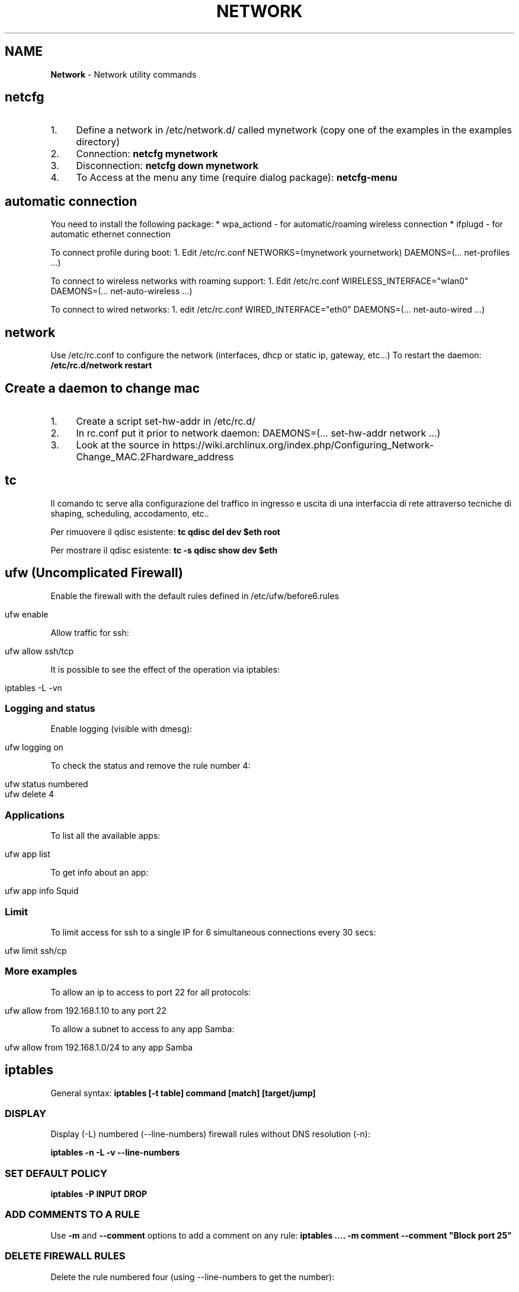 .\" generated with Ronn/v0.7.3
.\" http://github.com/rtomayko/ronn/tree/0.7.3
.
.TH "NETWORK" "1" "June 2018" "Filippo Squillace" "network"
.
.SH "NAME"
\fBNetwork\fR \- Network utility commands
.
.SH "netcfg"
.
.IP "1." 4
Define a network in /etc/network\.d/ called mynetwork (copy one of the examples in the examples directory)
.
.IP "2." 4
Connection: \fBnetcfg mynetwork\fR
.
.IP "3." 4
Disconnection: \fBnetcfg down mynetwork\fR
.
.IP "4." 4
To Access at the menu any time (require dialog package): \fBnetcfg\-menu\fR
.
.IP "" 0
.
.SH "automatic connection"
You need to install the following package: * wpa_actiond \- for automatic/roaming wireless connection * ifplugd \- for automatic ethernet connection
.
.P
To connect profile during boot: 1\. Edit /etc/rc\.conf NETWORKS=(mynetwork yournetwork) DAEMONS=(\.\.\. net\-profiles \.\.\.)
.
.P
To connect to wireless networks with roaming support: 1\. Edit /etc/rc\.conf WIRELESS_INTERFACE="wlan0" DAEMONS=(\.\.\. net\-auto\-wireless \.\.\.)
.
.P
To connect to wired networks: 1\. edit /etc/rc\.conf WIRED_INTERFACE="eth0" DAEMONS=(\.\.\. net\-auto\-wired \.\.\.)
.
.SH "network"
Use /etc/rc\.conf to configure the network (interfaces, dhcp or static ip, gateway, etc\.\.\.) To restart the daemon: \fB/etc/rc\.d/network restart\fR
.
.SH "Create a daemon to change mac"
.
.IP "1." 4
Create a script set\-hw\-addr in /etc/rc\.d/
.
.IP "2." 4
In rc\.conf put it prior to network daemon: DAEMONS=(\.\.\. set\-hw\-addr network \.\.\.)
.
.IP "3." 4
Look at the source in https://wiki\.archlinux\.org/index\.php/Configuring_Network\-Change_MAC\.2Fhardware_address
.
.IP "" 0
.
.SH "tc"
Il comando tc serve alla configurazione del traffico in ingresso e uscita di una interfaccia di rete attraverso tecniche di shaping, scheduling, accodamento, etc\.\.
.
.P
Per rimuovere il qdisc esistente: \fBtc qdisc del dev $eth root\fR
.
.P
Per mostrare il qdisc esistente: \fBtc \-s qdisc show dev $eth\fR
.
.SH "ufw (Uncomplicated Firewall)"
Enable the firewall with the default rules defined in /etc/ufw/before6\.rules
.
.IP "" 4
.
.nf

ufw enable
.
.fi
.
.IP "" 0
.
.P
Allow traffic for ssh:
.
.IP "" 4
.
.nf

ufw allow ssh/tcp
.
.fi
.
.IP "" 0
.
.P
It is possible to see the effect of the operation via iptables:
.
.IP "" 4
.
.nf

iptables \-L \-vn
.
.fi
.
.IP "" 0
.
.SS "Logging and status"
Enable logging (visible with dmesg):
.
.IP "" 4
.
.nf

ufw logging on
.
.fi
.
.IP "" 0
.
.P
To check the status and remove the rule number 4:
.
.IP "" 4
.
.nf

ufw status numbered
ufw delete 4
.
.fi
.
.IP "" 0
.
.SS "Applications"
To list all the available apps:
.
.IP "" 4
.
.nf

ufw app list
.
.fi
.
.IP "" 0
.
.P
To get info about an app:
.
.IP "" 4
.
.nf

ufw app info Squid
.
.fi
.
.IP "" 0
.
.SS "Limit"
To limit access for ssh to a single IP for 6 simultaneous connections every 30 secs:
.
.IP "" 4
.
.nf

ufw limit ssh/cp
.
.fi
.
.IP "" 0
.
.SS "More examples"
To allow an ip to access to port 22 for all protocols:
.
.IP "" 4
.
.nf

ufw allow from 192\.168\.1\.10 to any port 22
.
.fi
.
.IP "" 0
.
.P
To allow a subnet to access to any app Samba:
.
.IP "" 4
.
.nf

ufw allow from 192\.168\.1\.0/24 to any app Samba
.
.fi
.
.IP "" 0
.
.SH "iptables"
General syntax: \fBiptables [\-t table] command [match] [target/jump]\fR
.
.SS "DISPLAY"
Display (\-L) numbered (\-\-line\-numbers) firewall rules without DNS resolution (\-n):
.
.P
\fBiptables \-n \-L \-v \-\-line\-numbers\fR
.
.SS "SET DEFAULT POLICY"
\fBiptables \-P INPUT DROP\fR
.
.SS "ADD COMMENTS TO A RULE"
Use \fB\-m\fR and \fB\-\-comment\fR options to add a comment on any rule: \fBiptables \.\.\.\. \-m comment \-\-comment "Block port 25"\fR
.
.SS "DELETE FIREWALL RULES"
Delete the rule numbered four (using \-\-line\-numbers to get the number):
.
.P
\fBiptables \-D INPUT 4\fR
.
.P
Delete from a particular rule:
.
.P
\fBiptables \-D INPUT \-s 202\.54\.1\.1 \-j DROP\fR
.
.P
Delete all rules: \fBiptables \-F\fR
.
.P
Delete a chain: \fBiptables \-X\fR
.
.P
Delete all rule for a table: \fBiptables \-t [nat|mangle] \-F\fR
.
.SS "INSERT OR APPEND FIREWALL RULES"
To insert in position 2: \fBiptables \-I INPUT 2 \-s 202\.54\.1\.2 \-j DROP\fR
.
.P
To append: \fBiptables \-A INPUT \-i eth1 \-s 192\.168\.0\.0/24 \-j DROP\fR
.
.SS "NAT"
Destination NAT: \fBiptables \-t nat \-A PREROUTING \-p tcp \-d 80\.182\.53\.192 \-dport 80 \-j DNAT \-to\-destination 10\.0\.0\.2:80\fR
.
.P
Source NAT: \fBiptables \-t nat \-A POSTROUTING \-o ppp0 \-j SNAT \-to\-source 150\.92\.48\.25\fR
.
.P
Redirect: \fBiptables \-t nat \-A PREROUTING \-p tcp \-\-destination\-port 80 \-j REDIRECT \-\-to\-port 10000\fR
.
.P
Masquerade (change the source IP with the public one): \fBiptables \-t nat \-A POSTROUTING \-o ppp0 \-j MASQUERADE\fR
.
.SS "SAVE/RESTORE"
Serve per salvare l\'insieme di regole (rule\-set) all\'interno di un file\. \-c serve a mantenere memorizzati i contatori dei byte e dei pacchetti\. Qst opzione può servire quando occorre chiudere il firewall, in qst modo le info relative alle quantità di byte e pacchetti rimangono comunque memorizzate\. \-t indica quali tabelle memorizzare (nat, mangle, filter, raw) nel file se omesso memorizza tutte le tabelle nel file\.
.
.P
\fBiptables\-save [\-c] [\-t table] > /etc/iptables/mytables\.rules\fR
.
.P
Serve a caricare il file fornito da iptables\-save nel kernel\. \-c serve a mantenere memorizzati i contatori dei byte e dei pacchetti\. Qst opzione può servire quando occorre chiudere il firewall, in qst modo le info relative alle quantità di byte e pacchetti rimangono comunque memorizzate\.\-n dice a iptables\-restore di non sovrascrivere le regole precedenti\. Di default le regole gia\' esistenti vengono eliminate\.
.
.P
\fBiptables\-restore [\-c] [\-n] < /etc/iptables/mytables\.rules\fR
.
.SS "VARIOUS EXAMPLES"
To block port 80 on IP range: \fBiptables \-A INPUT \-i eth1 \-p tcp \-s 192\.168\.1\.0/24 \-\-dport 80 \-j DROP\fR
.
.P
To block traffic for Facebook: Get the IP: \fBhost \-t a www\.facebook\.com\fR
.
.P
Get the belonging CIDR associated: \fBwhois 69\.171\.228\.40 | grep CIDR\fR
.
.P
Block all the outgoing traffic for that CIDR: \fBiptables \-A OUTPUT \-p tcp \-d 69\.171\.224\.0/19 \-j DROP\fR
.
.P
To Log packets in /var/log/messages: \fBiptables \-A INPUT \-i eth1 \-s 10\.0\.0\.0/8 \-j LOG \-\-log\-prefix "IP_SPOOF A: "\fR
.
.P
To log for 5 minutes with a limit of 5 entries: \fBiptables \-A INPUT \-i eth1 \-s 10\.0\.0\.0/8 \-m limit \-\-limit 5/m \-\-limit\-burst 7 \-j LOG \-\-log\-prefix "IP_SPOOF A: "\fR
.
.P
To drop packates from a MAC address: \fBiptables \-A INPUT \-m mac \-\-mac\-source 00:0F:EA:91:04:08 \-j DROP\fR
.
.P
To block a ping request: \fBiptables \-A INPUT \-p icmp \-\-icmp\-type echo\-request \-j DROP\fR
.
.P
Other icmp\-type are: * echo\-reply * destination\-unreachable * time\-exceeded
.
.P
To open a range of ports (supposing the default policy is DROP):
.
.P
\fBiptables \-A INPUT \-m state \-\-state NEW \-m tcp \-p tcp \-\-dport 7000:7010 \-j ACCEPT\fR
.
.P
To open for a range of IPs:
.
.P
\fBiptables \-A INPUT \-p tcp \-dport 80 \-m iprange \-\-src\-range 192\.168\.1\.100\-192\.168\.1\.200 \-j ACCEPT\fR
.
.P
To limit to 3 connections for the same host (\-\-syn is equivalent to \-\-tcp\-flags SYN,RST,ACK,FIN SYN):
.
.P
\fBiptables \-A INPUT \-p tcp \-dport 22 \-\-syn \-m connlimit \-\-connlimit\-above 3 \-j REJECT\fR
.
.SH "ipset"
Allow to keep the iptables rule simple by creating set of addresses or ports that be defined in entries of iptables\.
.
.SS "Set of ports"
To accept all incoming packets towards email ports (23, 110 and 143), we can create an \fIEmailPorts\fR set:
.
.IP "" 4
.
.nf

ipset create EmailPorts bitmap:port range 0\-65535 comment
ipset add EmailPorts 23 comment SMTP
ipset add EmailPorts 110 comment POP3
ipset add EmailPorts 143 comment IMAP
ipset add EmailPorts 152\-155 comment "Additional ports range"
.
.fi
.
.IP "" 0
.
.P
To list the sets:
.
.IP "" 4
.
.nf

ipset list
.
.fi
.
.IP "" 0
.
.P
To create the iptables rule:
.
.IP "" 4
.
.nf

iptables \-A INPUT \-s 192\.0\.2\.0/24 \-p tcp \-m set \-\-match\-set EmailPorts dst \-j ACCEPT
.
.fi
.
.IP "" 0
.
.SS "Set of hosts/subnet"
To accept packets from trusted hosts towards email ports:
.
.IP "" 4
.
.nf

ipset create TrustedHosts hash:ip family inet comment
ipset ad TrustedHosts 192\.0\.2\.10 comment "Alice"
ipset ad TrustedHosts 192\.0\.2\.15 comment "Bob"

iptables \-A INPUT \-p tcp \-\-dport 22 \-m set \-\-match\-set TrustedHosts src \-m set \-\-match\-set EmailPorts dst \-j ACCEPT
.
.fi
.
.IP "" 0
.
.P
To create a subnet:
.
.IP "" 4
.
.nf

ipset create NetworkList hash:net
ipset add NetworkList 10\.1\.0\.0/24
.
.fi
.
.IP "" 0
.
.SS "Combine hosts, protocols and ports"
.
.nf

ipset create AppSupport hash:ip,port
ipset add AppSupport 203\.0\.113\.15,tcp:5000
ipset add AppSupport 203\.0\.113\.15,tcp:5000
ipset add AppSupport 203\.0\.113\.15,tcp:5000

iptables \-A INPUT \-m set \-\-match\-set AppSupport src,dst \-j ACCEPT
.
.fi
.
.SS "Save and restore"
.
.nf

ipset save > /path/to/ipset\.save
ipset restore < /path/to/ipset\.save
.
.fi
.
.SH "nfs"
Server side: Pacchetti necessari:apt\-get install nfs\-kernel\-server nfs\-common portmap\. PASSI DA FARE: 1) scrivere in /etc/exports i permessi (es /home/ 192\.168\.210\.128/24(rw)) leggere il manuale (man exports)\. 2) Riavviare il server: /etc/init\.d/nfs\-kernel\-server restart oppure con exportfs \-a\. 3) Per verificare l\'esportazione showmount \-e Client side: Pacchetti necessari:apt\-get install portmap nfs\-common\. PASSI DA FARE: mount 192\.168\.210\.1:/home/ /mnt/HomeDiUbuntu 2) Se si vuole avviare al boot si modifica /etc/fstab cosi: 192\.168\.210\.1:/home/ /mnt/HomeDiUbuntu nfs rsize=8192,wsize=8192,timeo=14,intr
.
.SH "mtr"
Combine ping and traceroute in one tool giving info about packet loss: \fBmtr \-\-no\-dns 192\.168\.1\.1\fR
.
.P
To give a report: \fBmtr \-\-report 192\.168\.1\.1\fR
.
.SH "traceroute"
To track the route for a TCP connection in a particular port to a host: \fBtraceroute \-T \-p 3306 192\.168\.1\.1\fR
.
.P
To check if a TCP connection is working you can also use telnet: \fBtelnet 192\.168\.1\.1 3306\fR
.
.SH "tcptraceroute"
To track the route for a TCP connection in a particular port to a host: \fBtcptraceroute \-np 3306 192\.168\.1\.1\fR
.
.P
To check if a TCP connection is working you can also use telnet: \fBtelnet 192\.168\.1\.1 3306\fR
.
.SH "hping"
Modes are:
.
.IP "\(bu" 4
\-\-udp
.
.IP "\(bu" 4
\-\-tcp (default)
.
.IP "\(bu" 4
\-\-icmp
.
.IP "\(bu" 4
\-\-scan
.
.IP "\(bu" 4
\-\-listen
.
.IP "\(bu" 4
\-\-rawip
.
.IP "" 0
.
.P
Makes a traceroute: \fBsudo hping3 \-\-traceroute \-V \-\-udp www\.google\.com\fR
.
.P
Sends only one packet from port 6000 (\-S syn/\-A ack/\-F fin) on 80 port: \fBsudo hping3 \-c 1 \-V \-S \-p 80 \-s 6000 192\.168\.1\.1\fR
.
.P
Choose an arbitrary source IP and send packets to port 80 with interval 1500msec: \fBsudo hping3 \-\-spoof 1\.2\.3\.4 \-S 10\.20\.30\.40 \-p 80 \-i u1500\fR
.
.P
Also with random source IP: \fBsudo hping3 192\.168\.1\.1 \-\-udp \-\-rand\-source\fR
.
.P
Scan the port (using \-S syn/\-A ack/\-F fin): \fBsudo hping3 192\.168\.1\.1 \-S \-\-scan 1\-1024\fR
.
.SS "Listen mode"
To listen on port 80 and use a password to authenticate for executing whatever command remotely/locally: \fBsudo hping3 \-I eth0 \-p 80 \-\-listen mypassword | /bin/sh\fR
.
.P
Now, in order to run the command \fBls\fR type the following on browser:\fBhttp://localhost/mypasswordls\fR
.
.P
Same thing can be by writing "mypasswordls" inside a \fBtelnet\fR session: \fBtelnet localhost 80\fR
.
.SH "netcat"
The option \-p correspond always to the local port\. The option \-z is used for port scanning but not for sending data\.
.
.SS "Connect mode"
To just verify a certain port is opened: \fBnc \-vz www\.cyberciti\.biz 443\fR
.
.P
To check connection to server\.com:8080 from source port 1025 waiting for one second: \fBnc \-w1 \-z \-u \-p 1025 server\.com 8080\fR
.
.P
To send a message from client to server: \fBecho "nc is awesome!" | nc localhost 8080\fR
.
.SS "Listen mode"
To continuosly (with \-z) listen for UDP packets: \fBnc \-l \-p 8080 \-z localhost\fR
.
.P
To send a message from server to client: echo "Yeah, it is true!" | nc \-l \-p 8080
.
.SS "Execute remotely a command"
Listen to a port \- 3005 and execute /usr/bin/w command when client connects: \fB$ nc \-l \-p 3005 \-e /usr/bin/w\fR
.
.P
Later just do: \fBtelnet localhost 3005\fR
.
.SS "Check connectivity without netcat!"
.
.nf

echo > /dev/tcp/www\.cyberciti\.biz/443
.
.fi
.
.P
Ref: https://www\.cyberciti\.biz/faq/ping\-test\-a\-specific\-port\-of\-machine\-ip\-address\-using\-linux\-unix/
.
.SH "socat"
Aka (SOcket CAT)\. It allows to establish two bidirectional byte streams that can be used for many purposes\.
.
.P
More info: http://www\.cyberciti\.biz/faq/linux\-unix\-tcp\-port\-forwarding/ Snippets: http://www\.dest\-unreach\.org/socat/doc/socat\.html#EXAMPLES
.
.SS "TCP proxy Port Forwarder"
To redirect all connections on port 80 to a remote host in port 22: \fBsudo socat TCP\-LISTEN:80,fork TCP:192\.168\.0\.2:22\fR
.
.P
Then you can access to the remote host via ssh using local connection: \fBssh \-p 80 localhost\fR
.
.SS "Listen mode"
Accept all connections in port 5555 and execute ls command in a sandbok with sandbox as user\. Use pty to communicate between socat and ls; redirect the stderr to stdout so that the error can be transferred via socat\. \fBsocat TCP4\-LISTEN:5555,fork \e EXEC:/bin/usr/ls,chroot=/home/sandbox,su\-d=sandbox,pty,stderr\fR
.
.P
Accept all connections and the data sent by the clients are appended to /tmp/in\.log\. Allow immediate restart of the server process (reuseaddr): \fBsocat \-u TCP4\-LISTEN:3334,reuseaddr,fork \e OPEN:/tmp/in\.log,creat,append\fR
.
.P
An OpenSSL server: \fBsocat SSL\-LISTEN:4443,reuseaddr,pf=ip4,fork,cert=server\.pem,cafile=client\.crt PIPE\fR
.
.SS "Connect to service"
Transfer data between stdin and local port 8080: \fBecho ciao | socat \- TCP4:localhost:8080\fR
.
.P
Transfer data with readline and store them in ~/\.http_history\. The option \-d \-d will print the progress and crnl will correct line termination char instead of NL: \fBsocat \-d \-d READLINE,history=$HOME/\.http_history TCP4:localhost:8080,crnl\fR
.
.P
Connect to ssh server\. Uses pty for communication between socat and ssh, control the ssh terminal tty (ctty) and makes the pty the owner of the new process group (setsid), so ssh accepts the password from socat: \fB(sleep 5; echo oneone; sleep 5; echo ls; sleep 1) | socat \- EXEC:\'ssh \-l feel 192\.168\.0\.23\',pty,setsid,ctty\fR
.
.P
A OpenSSL client that tries to connect to a SSL server\. In case of client authentication, the cert is used to specify the client certificate\. The first address (\'\-\') can be replaced by almost any other socat address: \fBsocat \- SSL:server:4443,cafile=server\.crt,cert=client\.pem\fR
.
.P
Unidirectional data transfer (\-u)\. Socat transfers data from file /tmp/readdata, starting at its current end (seek\-end=0 lets socat start reading at current end of file; use seek=0 or no seek option to first read the existing data) in a "tail \-f" like mode (ignoreeof)\. The "file" might also be a listening UNIX domain socket (do not use a seek option then): \fBsocat \-u /tmp/readdata,seek\-end=0,ignoreeof \-\fR
.
.SH "curl"
In generale, consente di trasferire documenti HTML request di tipo GET o POST e ricevere dal server response\. I parametri generali sono:
.
.P
\fB\-v\fR Estremamente utile per fare debug\. Mostra i messaggi che vengono trasferiti dal client al server e viceversa\.
.
.P
\fB\-i\fR Mostra i campi dell\'header nascosti
.
.P
\fB\-I\fR Mostra solo l\'header\.
.
.P
\fB\-X "type"\fR Definisci il tipo di request (GET, POST, PUT\.\.\.)
.
.P
\fB\-u "user":"pass"\fR Permette l\'autenticazione\. Nel caso in cui non funziona provare con queste altre opzioni \-\-ntlm, \-\-digest, \-\-negotiate o \-\-anyauth (in base alla risposta che da il server)
.
.P
\fB\-A "string"\fR Consente di cambiare il campo User\-Agent dell\'intestazione\. A volte conviene mettere user\-agent di un browser\.
.
.P
\fB\-L\fR Opzione molto utile\. Specifica a curl di seguire l\'url contenuto nel campo Location\.
.
.P
\fB\-H "string"\fR Personalizzazione dell\'header\. Ad esempio \-H "Destination: http://moo\.com/nowhere"
.
.P
\fB\-b "name=string/file"\fR Consente di leggere i cookies
.
.P
\fB\-c "file"\fR Scrive i cookies dopo l\'operazione
.
.P
\fB\-D "file"\fR Scrive gli header in questo file
.
.P
\fB\-d "string"\fR Corpo di una richiesta POST\. Conviene mandare i dati nello stesso ordine con cui un browser li manda\.
.
.P
\fB\-e "string"\fR Imposta un valore al campo Referer dell\'intestazione
.
.P
\fB\-G\fR Non molto utile\. Serve solo per specificare che i dati contenuti in \-d vengano usati per fare un HTTP GET piuttosto che un HTTP POST
.
.P
I campi di una form che sono nascosti (ad esempio input type=hidden) vengono gestiti allo stesso modo degli altri\. Gestisce automaticamente SSL\.
.
.P
HEAD Request (to get the info about the file and the server): \fBcurl \-I http://s0\.cyberciti\.org/images/misc/static/2012/11/ifdata\-welcome\-0\.png\fR
.
.P
GET Request: \fBcurl \-v \-c cookies\.txt \-b cookies\.txt \-L "www\.hotmail\.com/when/junk\.cgi?birthyear=1905&amp;press=OK"\fR
.
.P
POST Request: \fBcurl \-v \-c cookies\.txt \-b cookies\.txt \-L \-d "birthyear=1905&amp;press=%20OK%20" www\.hotmail\.com/when/junk\.cgi\fR dove l\'indirizzo url lo si trova nella form nell\'attributo action
.
.P
POST REquest with automatic data encode: \fBcurl \-c cookies\.txt \-b cookies\.txt \-L \-\-data\-urlencode "name=I am Daniel" www\.example\.com\fR
.
.P
PUT Request: \fBcurl \-v \-L \-c cookies\.txt \-b cookies\.txt \-T uploadfile www\.uploadhttp\.com/receive\.cgi\fR
.
.P
Quando nella form è presente l\'oggetto per uplodare file(ad esempio due oggetti nella form: input type=file name=upload e altro input type=submit name=press value=OK), esso può essere fatto tramite il seguente comando curl: \fBcurl \-v \-c cookies\.txt \-b cookies\.txt \-L \-F upload=@localfilename \-F press=OK [URL]\fR
.
.P
To know the public IP of your machine: \fBcurl ifconfig\.me\fR
.
.P
To know the public IP and other more info: \fBcurl http://freegeoip\.net/json/\fR
.
.P
To know the timezone: \fBcurl http://freegeoip\.net/tz/json/US/10\fR
.
.P
Resume a previous download partially completed: \fBcurl \-L \-O \-C \- http://ftp\.ussg\.iu\.edu/linux/centos/6\.5/isos/x86_64/CentOS\-6\.5\-x86_64\-bin\-DVD1\.iso\fR
.
.P
To download the first 20000 bytes and complete the remaining download later: \fBcurl \-o file\.png \-\-header "Range: bytes=0\-20000" http://s0\.cyberciti\.org/images/misc/static/2012/11/ifdata\-welcome\-0\.png\fR
.
.P
Or: \fBcurl \-r 0\-20000 \-o file\.png http://s0\.cyberciti\.org/images/misc/static/2012/11/ifdata\-welcome\-0\.png\fR
.
.P
\fBcurl \-o file\.png \-C 20001 http://s0\.cyberciti\.org/images/misc/static/2012/11/ifdata\-welcome\-0\.png\fR
.
.SS "Using Telnet"
Use the \'\-v\' option from curl you get the HTTP request can be used in \fItelnet\fR
.
.IP "" 4
.
.nf

telnet s0\.cyberciti\.org 80
GET /images/misc/static/2012/11/ifdata\-welcome\-0\.png HTTP/1\.1
Host: s0\.cyberciti\.org
Range: bytes=0\-1024
.
.fi
.
.IP "" 0
.
.SH "arp"
Consente di ricavare l\'indirizzo MAC a partire dall\'indirizzo IP: \fBarp 192\.168\.1\.1\fR
.
.SH "nmap"
Host discovery (ping scan): \fBnmap \-sP \-n 192\.168\.1\.0\-255\fR
.
.SS "Port scanning"
Using SYN packets: \fBnmap \-sS \-n 192\.168\.1\.\e*\fR
.
.P
Using ACK packets: \fBnmap \-sA \-n \-A 192\.168\.1\.1\fR
.
.P
Using NULL: \fBnmap \-sN \-n \-A 192\.168\.1\.1\fR
.
.P
Detect remote services version number(sV) and OS (A): \fBnmap \-A \-sV 192\.168\.1\.1\fR
.
.P
When protected by firewall: \fBnmap \-PN 192\.168\.1\.1\fR
.
.P
Scan specific port (with Tcp or Udp): \fBnmap \-p U:53,111,137,T:21\-25,80,139,8080 192\.168\.1\.1\fR
.
.P
To read a list of host in a file and scan them: \fBnmap \-iL /tmp/file\.txt\fR
.
.P
Show interface list and routes: \fBnmap \-\-iflist\fR
.
.P
MAC spoof: \fBnmap \-\-spoof\-mac MAC\-ADDRESS\-HERE 192\.168\.1\.1\fR
.
.P
Awesome GUI interface is zenmap
.
.P
Ref: https://www\.cyberciti\.biz/networking/nmap\-command\-examples\-tutorials/
.
.SH "macof"
consente di fare flooding su uno switch per facilitare lo sniffing!
.
.SH "lynx"
browser web su SHELL!!!!
.
.SH "ipcalc"
Good tutorial for the basic options here \fIhttps://www\.linux\.com/learn/intro\-to\-linux/2017/8/how\-calculate\-network\-addresses\-ipcalc\fR\.
.
.SH "route"
permette di visualizzare/manipolare la tabella di routing di un interfaccia di rete\. \-n premette di visualizzare la tabella\. Es route add default gw 192\.168\.0\.1 permette di aggiungere un regola della tabella, route add \-host server\.it reject permette di rifiutare un indirizzo
.
.SH "etherape"
programma che visualizza il traffico di rete\. simile a wireshark
.
.SH "apachectl"
serve a start/stop apache
.
.SH "atftpd"
server FTP
.
.SH "slattach \-p cslip \-s 38400 ttyS1"
permette di creare un collegamento tra un interfaccia di rete e una linea seriale\. \-p "prot" indica il protocollo, \-s "speed" indica la velocità
.
.SH "vncserver"
permette di attivare VNCServer è necessario specificare la password per l\'accesso
.
.SH "minicom"
è una applicazione per la connessione telefonica ad un sistema, permettendo cosi di accedere ad un terminale del tipo ttyS0\. Basta semplicemente inserire il numero di telefono dell\'abitazione, username e password\. Per accedere come root ricordare di abilitare l\'accesso remoto sul terminale nel file /etc/securetty
.
.SH "ftp host port"
è un CLient FTP
.
.SH "ssh"
To access with enabling compression \fBssh \-C user@host\fR
.
.P
X11 Forwarding Per comprimere i dati trasmessi e abilitare l\'inoltro X11: \fBssh \-X \-C user@host\fR
.
.P
It\'s possible to use the option \-Y the X11 forward \fBssh \-Y \-C user@host\fR
.
.P
The X11 forward automatically set the DISPLAY variable environment in order to have the right forward\. So, it\'s not necessary to set the DISPLAY variable\. Se si vuole avviare un\'applicazione specificando un dato terminale: \fBexport DISPLAY=localhost:0\.0\fR
.
.P
Per mostrare i DISPLAY degli altri terminali attivi basta usare il comando who\.
.
.SS "ssh tunnelling (TCP forwarding)"
For define a ssh tunnel: \fBssh \-f \-N \-L localhost:24800:server:24800 user@server\fR
.
.P
Options:
.
.IP "\(bu" 4
\fB\-N\fR No remote command will be execute
.
.IP "\(bu" 4
\fB\-f\fR Set the ssh to background
.
.IP "\(bu" 4
\fB\-L\fR \fIport\fR define the local and remote socket which set the tunnel
.
.IP "" 0
.
.P
Additional options:
.
.IP "\(bu" 4
\fB\-p\fR \fIport\fR Port to connect to on the remote host
.
.IP "" 0
.
.P
In order to connect to a firewalled box (natbox) from an internet reachable box (openbox), establish a reverse tunnel in the natbox:
.
.P
\fBssh \-fN \-R 5555:localhost:22 openboxuser@OPENbox\.example\.com\fR
.
.P
This forward traffic on port 5555 of openbox to port 22 of natbox\.
.
.P
Options:
.
.IP "\(bu" 4
\fB\-R\fR \fIport\fR Specifies that the given port on the remote (server) host is to be forwarded to the given host and port on the local side\.
.
.IP "" 0
.
.P
Type the following command on OPENbox:
.
.P
\fBssh \-p5555 natboxuser@localhost\fR
.
.P
In order to reach the natbox endpoint from an external host outside the openbox host: \fBssh \-fN \-R OPENbox\.example\.com:5555:localhost:22 openboxuser@OPENbox\.example\.com\fR
.
.P
Then, you can access via from any host: \fBssh \-p5555 natboxuser@OPENbox\.example\.com\fR
.
.P
Ref\.: http://xmodulo\.com/access\-linux\-server\-behind\-nat\-reverse\-ssh\-tunnel\.html
.
.SS "Proxy command"
To go through one host to reach another server:
.
.IP "" 4
.
.nf

ssh \-t \-o ProxyCommand=\'ssh firewall_host nc remote_host 22\' remote_host
.
.fi
.
.IP "" 0
.
.P
Or:
.
.IP "" 4
.
.nf

ssh \-o "ProxyCommand ssh user@reachable_host \-W %h:%p" user@unreacheable_host
.
.fi
.
.IP "" 0
.
.P
Also:
.
.IP "" 4
.
.nf

ssh \-tt firewall_host ssh \-tt remote_host
.
.fi
.
.IP "" 0
.
.P
Ref\.: http://www\.cyberciti\.biz/faq/linux\-unix\-ssh\-proxycommand\-passing\-through\-one\-host\-gateway\-server/
.
.P
See also: \fIsocat\fR
.
.SH "telnet [\- l utente] [host [port]]"
telnet\. \-e [char] specifichi il carattere di escape per uscire dalla connessione
.
.SH "mail"
permette di spedire e ricevere posta da un utente ad un altro del sistema\. mail \-s "oggetto" \-u "utente" invia un msg all utente, \-f permette di visualizzare la casella di posta Send the output of a command: \fBecho test | mail \-s ASubject $USER@mail\.com\fR
.
.SH "talk utente@host opp talk pts/0"
permette di comunicare (non ho capito cm funziona)\. pts/0 specifica il terminale anziche l\'utente
.
.SH "write utente\-locale [tty]"
simile a talk ma unidirezionale, manda un messaggio ad un utente di un sistema\. tty indica il terminale su cui spedire il messaggio
.
.SH "mutt"
client di posta elettronica
.
.SH "irc [nick] server\.it"
chat\. /join \- canale permette di entrare in un canale, /leave \- canale permette di lasciarlo, /list \-MIN 5 \-MAX 20 \-PUBLIC \-NAME lista i canali con un min di partecipanti 5 e un max 20, di tipo publico e ordinati per nome, /help lista di comandi, /quit esci\. Esiste anche una chat migliore per console bitchx
.
.SH "netstat"
Shows all the connections active on the system\. Shows all connection UDP, TCP and Unix: \fBnetstat \-a\fR
.
.P
Only TCP/UDP connections: \fBnetstat \-aut\fR
.
.P
Doesn\'t make a DNS resolution (more efficient): \fBnetstat \-an\fR
.
.P
Shows the list Lista delle porte in ascolto: \fBnetstat \-l\fR
.
.P
Continue monitoring of connection: \fBnetstat \-c\fR
.
.P
Shows the processes with PID (use also lsof \-i): \fBnetstat \-pa\fR
.
.P
List of network interfaces: \fBnetstat \-i\fR
.
.P
Kernel routing table: \fBnestat \-r\fR
.
.SH "ss Dump socket statistics"
Syntax is similar to \fBnetstat\fR but \fBss\fR allows more complex filtering\.
.
.P
For example to list of listen port with TCP/UDP protocol: \fBss \-nutlp\fR
.
.P
List of established connections with HTTPS (443) source port: \fBss \-np state established \'( sport = :https )\'\fR
.
.P
List of listening port for mail server: \fBss \-np state listening \'( sport = :pop3s or sport = :imaps or sport = :ssmtp )\'\fR
.
.P
List of listening ports from 500 to 100: \fBss \-np state listening \'( sport ge 500 and sport le 1000 )\'\fR
.
.SH "ipchains \-A input \-j REJECT \-s XXX\.XXX\.XXX\.XXX \-d 0/0 \-p all"
inibisce le connessione al sistema da parte XXX\.XXX\.XXX\.XXX, applicando una regola\.
.
.SH "Client per dhcp con dhclient"
Per richiedere al server dhcp un indirizzo IP invocare il seguente comando: \fBdhclient\fR
.
.SH "tcpdchk"
controlla la configurazione di TCP_WRAPPER segnalando config errate sui file /etc/hosts\.deny /etc/hosts\.allow
.
.SH "tcpdump"
Sniff packets from the interface eth0 and read the filtering rule from file: \fBtcpdump \-i eth0 \-F file\fR
.
.P
Display traffic from a particular host(\-p avoid promiscous mode of the interface): \fBtcpdump \-p \-nv host 192\.168\.1\.1\fR
.
.P
Display traffic about DNS: \fBtcpdump \-i eth1 \'udp port 53\'\fR
.
.P
Display all FTP session to 202\.54\.1\.5: \fBtcpdump \-i eth1 \'dst 202\.54\.1\.5 and (port 21 or 20)\'\fR
.
.P
Display all HTTP session to 192\.168\.1\.5: \fBtcpdump \-ni eth0 \'dst 192\.168\.1\.5 and tcp and port http\'\fR
.
.P
Use wireshark to view detailed information about files (\-s 0 allow to get all the bytes of the packages): \fBtcpdump \-n \-i eth1 \-s 0 \-w output\.txt src or dst port 80\fR
.
.P
To display all IPv4 HTTP packets to and from port 80, i\.e\. print only packets that contain data, not, for example, SYN and FIN packets and ACK\-only packets, enter:
.
.P
\fBtcpdump \'tcp port 80 and (((ip[2:2] \- ((ip[0]&amp;0xf)<<2)) \- ((tcp[12]&amp;0xf0)<<2)) != 0)\'\fR
.
.SH "ifconfig eth0 192\.168\.0\.1/24"
può configurare una interfaccia di rete in caso di assenza del dhcp per esempio\. 192\.168\.0\.1 è indIP, /24 indica la netmask
.
.SH "ip"
Replacement of legacy \fBifconfig\fR and \fBroute\fR commands\.
.
.P
Find the IP address:
.
.IP "" 4
.
.nf

ip addr show
.
.fi
.
.IP "" 0
.
.P
Display the routing table:
.
.IP "" 4
.
.nf

ip route list
.
.fi
.
.IP "" 0
.
.P
Monitor changes in network interfaces (prefixed with \fIlink\fR subcommand), routing tables (\fIroute\fR subcommand), IP address (\fIaddr\fR subcommand) or ARP address of neighbors on the local host (\fIneigh\fR subcommand):
.
.IP "" 4
.
.nf

ip monitor all
.
.fi
.
.IP "" 0
.
.P
Get statistics about packets:
.
.IP "" 4
.
.nf

ip \-s link list wlp3s0
.
.fi
.
.IP "" 0
.
.SH "Deal with DNS lookup"
.
.SS "Static mapping"
In case the DNS does not contain the names required, a static mapping can be specified in \fB/etc/hosts\fR file\. For example the \fBlocalhost\fR name can be mapped to \fB127\.0\.0\.1\fR ip:
.
.IP "" 4
.
.nf

127\.0\.0\.1    localhost
.
.fi
.
.IP "" 0
.
.P
\fB\fIImportant NOTE\fR\fR:
.
.P
Make sure that the file \fB/etc/nsswitch\.conf\fR contains the line:
.
.IP "" 4
.
.nf

hosts:        files dns
.
.fi
.
.IP "" 0
.
.P
Which tells a program to first interrogate \fB/etc/hosts\fR file and then fall back to DNS\.
.
.P
There is \fB/etc/host\.conf\fR file that use a keyword \fIorder\fR which is used on old C library for controlling the order lookup\. Nowadays, \fB/etc/nsswitch\.conf\fR is the default file for domain name resolution\. The file \fB/etc/host\.conf\fR is still used for different purposes always related to the host lookup\.
.
.SS "Validate /etc/hosts mappings"
\fB\fIImportant NOTE\fR\fR:
.
.P
Do not use the commands \fBdig\fR or \fBhost\fR to validate the /etc/hosts file\. Those commands are for DNS purpose only and use \fIlibresolv\fR to perform DNS queries directly\.
.
.P
Fortunately, most applications use \fIgethostbyname\fR sys call that obeys to the config of \fB/etc/nsswitch\.conf\fR\. To perform a host lookup for testing \fB/etc/hosts\fR similarly to what an application would do use the following:
.
.IP "" 4
.
.nf

getent hosts serverfault\.com
.
.fi
.
.IP "" 0
.
.SS "/etc/resolv\.conf"
This file specify the DNS servers for hostname lookup\. For instance to add the Google DNS:
.
.IP "" 4
.
.nf

nameserver 8\.8\.8\.8
.
.fi
.
.IP "" 0
.
.P
Currently, you may include a maximum of three nameserver lines\.
.
.P
Since applications can override the content of the file \fB/etc/resolv\.conf\fR, you can create a file called /etc/resolv\.conf\.head containing your DNS servers that will get higher priority and no other applications are supposed to change it\.
.
.P
In order to refer to local hosts such as mainmachine1\.localdomain\.com as simply mainmachine1, add the following in \fB/etc/resolv\.conf\fR:
.
.IP "" 4
.
.nf

domain localdomain\.com
.
.fi
.
.IP "" 0
.
.SH "/etc/hosts\.{allow,deny}"
These files are kind of deprecated\. Alternative to them is to use tools such as iptables\.
.
.SS "/etc/hosts\.allow"
TCP_WRAPPERS Es\. sshd: 193\.207\.49\.111 host\.server\.org permette al sistema con ip 193\.207\.49\.111 di connettersi al proprio sistema utilizzando il demone sshd
.
.SS "/etc/hosts\.deny"
TCP_WRAPPERS Es\. \- Accesso vietato a chiunque, in quanto i servizi sono bloccati, basta aggiungere ALL:ALL@ALL, PARANOID
.
.SH "hostname"
Allow to temporarly change the hostname or get the current hostname of the machine\. To change permanently the hostname, change the content of the file located in \fB/etc/hostname\fR
.
.SH "gpg"
GESTIONE CHIAVI:
.
.P
Creare la directory di config in home in cui si inseriranno le chiavi: \fBgpg\fR
.
.P
Generare le chiavi: \fBgpg \-\-gen\-key\fR
.
.P
Esportare la kiave pubblica in formato ascii: \fBgpg \-\-export \-a \-o rsa\e_key\fR
.
.P
Importare una chiave per esempio di un altro utente: \fBgpg \-\-import new\e_key\fR
.
.P
Generare un certificato di revoca\. E\' consigliabile farlo non appena si genera una chiave e conservarlo in luogo sicuro: \fBgpg \-\-gen\-revoke\fR
.
.P
Lista chiavi del portachiavi: \fBgpg \-\-list\-keys\fR
.
.P
Lista firme: \fBgpg \-\-list\-sigs\fR
.
.P
Lista impronte digitali: \fBgpg \-\-fingerprint\fR
.
.P
Lista chiavi private: \fBgpg \-\-list\-secret\-keys\fR
.
.P
Cancellare una chiave pubblica: \fBgpg \-\-delete\-key UID\fR
.
.P
Cancellare una chiave privata: \fBgpg \-\-delete\-secret\-key UID\fR
.
.P
Modificare una chiave: \fBgpg \-\-edit\-key UID\fR
.
.P
Firma di un certificato serve a garantire l\'autenticità del certificato: Per firmare una chiave modificarla con \-\-edit\-key e eseguire il comando sign\.
.
.P
CIFRARE E DECIFRARE: Due opzioni possono essere usate per entrambe: \-u UID/\-\-local\-user UID per indicare la kiave privata\. \-r/\-\-recipient per modificare il destinatario\.
.
.P
Cifrare un testo in formato ascii: \fBgpg \-a \-e destinatario msg\.txt\fR
.
.P
Decifrare un testo in stdout(usare \-o file per stamparlo su file): \fBgpg \-d msg\.txt\.asc\fR
.
.P
To use a symmetric key to encrypt the document (and make it portable!): \fBgpg \-\-output doc\.asc \-\-symmetric doc\fR
.
.P
To decrypt the document with the symmetric encrypt: \fBgpg \-\-output doc \-\-decrypt doc\.asc\fR
.
.P
AUTENTICAZIONE (firmare e verificare le firme): Firmare testo: \fBgpg \-s (o \-\-sign) msg\.txt\fR
.
.P
Firmare senza fare compressione: \fBgpg \-\-clearsign msg\.txt\fR
.
.P
Firmare in un file separato (utile per file binari) puo\' essere utile anche l\'opzione \-\-armor: \fBgpg \-b (o \-\-detach\-sign) msg\.txt\fR
.
.P
Verifica di una firma (ovviamente e\' necessaria la chiave pubblica del mittente): \fBgpg \-\-verify msg\.txt\.asc\fR
.
.P
CIFRATURA E FIRMA: Cifrare e firmare nello stesso tempo: \fBgpg [\-u mittente] [\-r destinatario] [\-\-armor] \-\-sign \-e msg\.txt\fR
.
.P
NOTA: In ricezione, la firma deve essere verificata solo dopo aver decifrato il messaggio\.
.
.SH "\- grep Connect time\" /var/log/messages > | awk \'{min = $8} END {print min minuti di connessione\"}\'"
permette di conoscere il tempo di connessione
.
.SH "iwconfig"
analogo di ifconfig, serve a settare i parametri citati prima\.
.
.SH "iwlist"
fa uno scan per i peer o gli AP, o elenca le funzionalit? del driver
.
.SH "iwspy"
colleziona statistiche su un peer remoto della LAN
.
.SH "iwpriv"
parametri specifici del driver
.
.SH "iwevent"
monitor di eventi sull\'interfaccia
.
.SH "wlanconfig"
.
.SH "airodump\-ng"
sniffa pacchetti\. \-\-ivs specifica solo pacchetti ivs, \-w "file" scrive i pacchetti in un file, \-c "chan" indica il canale nel quale sniffare, \-bssid "AP" indica l\'AP in cui sniffare Sniffa i pacchetti contenti IV: \fBairodump\-ng \-c $chan \-w capturefile \-\-ivs ath1\fR
.
.SH "aircrack\-ng opts file_dump"
Programma per trovare la kiave: \fBaircrack\-ng \-a 1 \-e $AP \-b final\e_dump\.pcap\fR
.
.P
Serve per crakkare una kiave, \-e essid, \-b bssid, \-a algoritmo ad es\. 1 per WEP o 2 per WPA, \-n num si usa per specificare il num di bit della kiave se si conosce, \-f num es 3 o 4 piu\' e\' piccolo e piu\' il tempo diminuisce ma le possibilit? di trovare la kiave diminuiscono, \-w file serve per la WPA per un dizionario che puo\' essere scaricato opp generato da JohnTheRipper
.
.SH "ivstools \-\-merge <var>ivs file 1</var> <var>ivs file 2</var> \.\. <var>output file</var>"
Fonde in un singolo file tanti dump diversi
.
.SH "mergecap [options] \-w <var>outfile|\-</var> <var>infile</var> \.\.\."
simile a ivstools\. fa parte di wireshark\. es: mergecap \-T ieee\-802\-11 \-w final_dump\.pcap dump1\.pcap dump2\.pcap dump3\.pcap
.
.SH "airdecap\-ng"
decritta un pacchetto WEP/WPA data una chiave valida\.
.
.SH "kstats"
data una chiave valida, ed un dump, dice quale attacco statistico funziona meglio\.
.
.SH "makeivs"
genera un file pcap di test per provare il cracking con aircrack\-ng\.
.
.SH "packetforge\-ng"
Forgia un pacchetto in modo da poterlo usare con aireplay\-ng\. Genera un pacchetto da essere utilizzato con aireplay \-2 per iniettare pacchetti di tipo arp\-request nella rete, e fare l\'airodump:
.
.P
\fBpacketforge\-ng \-0 \-a $AP \-h $WIFI \-k 255\.255\.255\.255 \-l 255\.255\.255\.255 \-y ilFile\.xor \-w file\fR
.
.SH "airmon\-ng"
mette la scheda wireless in monitor mode\. es airmon\-ng start ath1
.
.SH "aireplay"
Inietta del traffico artificiale verso la rete\.
.
.P
Fake Authentication Serve per individuare se AP risponde come tempo mettere es 10 opp 0 sec\. Se AP non risponde, pu? darsi ci sia firewall MAC, in ogni caso non funzionera\' airodump:
.
.P
\fBaireplay\-ng \-e \- ssid rete\- \-a \- macAP\- \-h \- mioMAC\- \-\-fakeauth \- tempo\- \- nomescheda\-\fR
.
.P
Questo programma funziona similmente ad uno sniffer, andando alla ricerca dei pacchetti ARP request, ovvero i pacchetti interessanti al fine del crakkaggio\. Una volta ottenuto, inizia a rimandarlo all\'AP che risponder? con degli IV che verranno sniffati da airodump:
.
.P
\fBaireplay\-ng \-\-arpreplay \-b \- macAP\- \-h \-\- mioMAC\- \- nomescheda\-\fR
.
.P
Attacco di deautenticazione, Questo attacco puo\' essere usato per recuperare un SSID nascosto (cioe\' che non e\'broadcast), catturare una handshake WPA a 4 vie o lanciare un attacco di tipo Denial of Service\. Lo scopo dell\'attacco ? di obbligare il client a ri\-autenticarsi che, consente all\'aggressore di falsare gli indirizzi MAC:
.
.P
\fBaireplay\-ng \-0 $numVolte \-a $AP \-c $client ath0\fR
.
.P
Decriptare pacchetti WEP senza conoscere la chiave\. Vengono creati due file pcap: uno per il pacchetto decifrato e l\'altro per il relativo keystream\. il file \.cap puo\' essere letto da un lettore (es\. tcpdump); mentre il file \.xor puo\' essere utilizzato per falsare pacchetti e inviarli: \fBaireplay\-ng \-4 \-h $client ath0\fR
.
.P
Permette di ricavare il keystream con la tecnica del fragment: \fBaireplay\-ng \-5 \-b $AP \-h $WIFI ath1\fR
.
.P
Ritrasmissione di un pacchetto alterato con arpforge: \fBaireplay \-2 \-r forge\-arp\.cap ath0\fR
.
.P
tcpdump per leggere un plaintext ottenuto con aireplay\-ng \-4:
.
.P
\fBtcpdump \-s 0 \-n \-e \-r replay\e_dec\-0916\-114019\.cap\fR
.
.SH "arpforge replay_dec\-0916\-114019\.xor 1 $manDest $macSource $ipSource $ipDest forge\-arp\.cap"
Falsifica i pacchetti da un host all\'altro\. si puo recuperare il keystream con aireplay\-ng \-4
